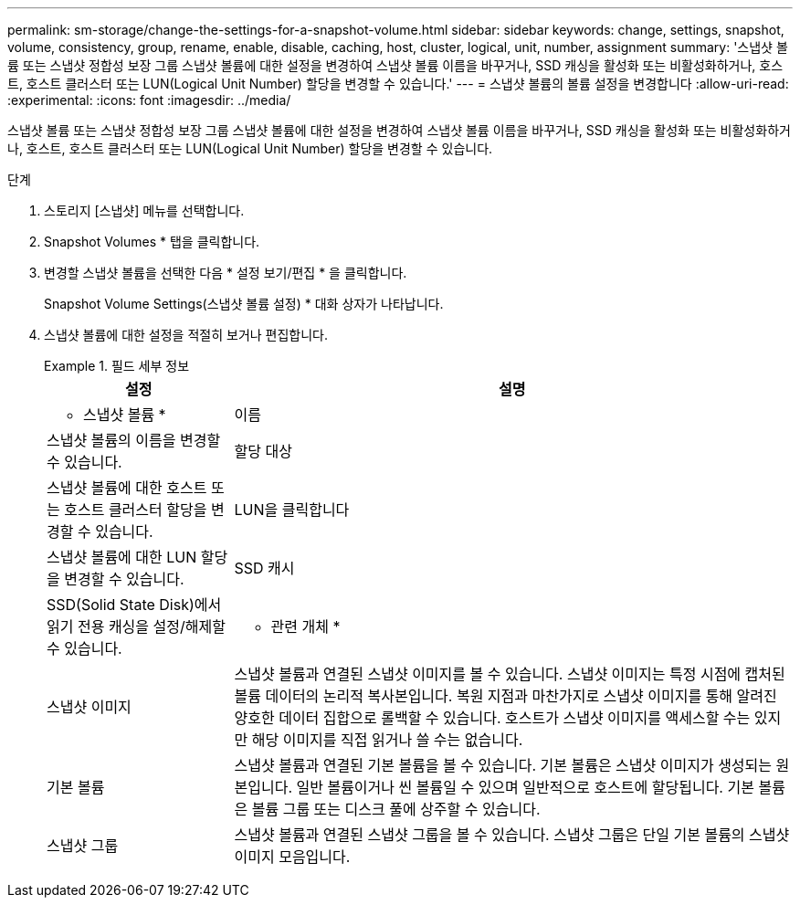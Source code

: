 ---
permalink: sm-storage/change-the-settings-for-a-snapshot-volume.html 
sidebar: sidebar 
keywords: change, settings, snapshot, volume, consistency, group, rename, enable, disable, caching, host, cluster, logical, unit, number, assignment 
summary: '스냅샷 볼륨 또는 스냅샷 정합성 보장 그룹 스냅샷 볼륨에 대한 설정을 변경하여 스냅샷 볼륨 이름을 바꾸거나, SSD 캐싱을 활성화 또는 비활성화하거나, 호스트, 호스트 클러스터 또는 LUN(Logical Unit Number) 할당을 변경할 수 있습니다.' 
---
= 스냅샷 볼륨의 볼륨 설정을 변경합니다
:allow-uri-read: 
:experimental: 
:icons: font
:imagesdir: ../media/


[role="lead"]
스냅샷 볼륨 또는 스냅샷 정합성 보장 그룹 스냅샷 볼륨에 대한 설정을 변경하여 스냅샷 볼륨 이름을 바꾸거나, SSD 캐싱을 활성화 또는 비활성화하거나, 호스트, 호스트 클러스터 또는 LUN(Logical Unit Number) 할당을 변경할 수 있습니다.

.단계
. 스토리지 [스냅샷] 메뉴를 선택합니다.
. Snapshot Volumes * 탭을 클릭합니다.
. 변경할 스냅샷 볼륨을 선택한 다음 * 설정 보기/편집 * 을 클릭합니다.
+
Snapshot Volume Settings(스냅샷 볼륨 설정) * 대화 상자가 나타납니다.

. 스냅샷 볼륨에 대한 설정을 적절히 보거나 편집합니다.
+
.필드 세부 정보
====
[cols="1a,3a"]
|===
| 설정 | 설명 


 a| 
* 스냅샷 볼륨 *



 a| 
이름
 a| 
스냅샷 볼륨의 이름을 변경할 수 있습니다.



 a| 
할당 대상
 a| 
스냅샷 볼륨에 대한 호스트 또는 호스트 클러스터 할당을 변경할 수 있습니다.



 a| 
LUN을 클릭합니다
 a| 
스냅샷 볼륨에 대한 LUN 할당을 변경할 수 있습니다.



 a| 
SSD 캐시
 a| 
SSD(Solid State Disk)에서 읽기 전용 캐싱을 설정/해제할 수 있습니다.



 a| 
* 관련 개체 *



 a| 
스냅샷 이미지
 a| 
스냅샷 볼륨과 연결된 스냅샷 이미지를 볼 수 있습니다. 스냅샷 이미지는 특정 시점에 캡처된 볼륨 데이터의 논리적 복사본입니다. 복원 지점과 마찬가지로 스냅샷 이미지를 통해 알려진 양호한 데이터 집합으로 롤백할 수 있습니다. 호스트가 스냅샷 이미지를 액세스할 수는 있지만 해당 이미지를 직접 읽거나 쓸 수는 없습니다.



 a| 
기본 볼륨
 a| 
스냅샷 볼륨과 연결된 기본 볼륨을 볼 수 있습니다. 기본 볼륨은 스냅샷 이미지가 생성되는 원본입니다. 일반 볼륨이거나 씬 볼륨일 수 있으며 일반적으로 호스트에 할당됩니다. 기본 볼륨은 볼륨 그룹 또는 디스크 풀에 상주할 수 있습니다.



 a| 
스냅샷 그룹
 a| 
스냅샷 볼륨과 연결된 스냅샷 그룹을 볼 수 있습니다. 스냅샷 그룹은 단일 기본 볼륨의 스냅샷 이미지 모음입니다.

|===
====

